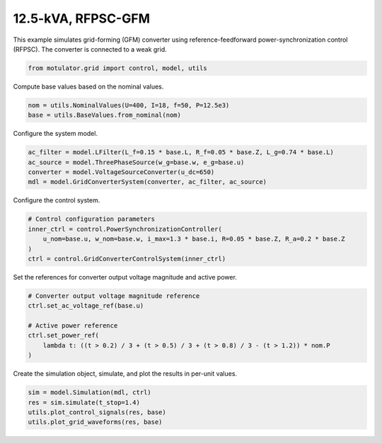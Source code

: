 
.. DO NOT EDIT.
.. THIS FILE WAS AUTOMATICALLY GENERATED BY SPHINX-GALLERY.
.. TO MAKE CHANGES, EDIT THE SOURCE PYTHON FILE:
.. "grid_examples/grid_forming/plot_13kva_rfpsc_gfm.py"
.. LINE NUMBERS ARE GIVEN BELOW.

.. only:: html

    .. note::
        :class: sphx-glr-download-link-note

        :ref:`Go to the end <sphx_glr_download_grid_examples_grid_forming_plot_13kva_rfpsc_gfm.py>`
        to download the full example code.

.. rst-class:: sphx-glr-example-title

.. _sphx_glr_grid_examples_grid_forming_plot_13kva_rfpsc_gfm.py:


12.5-kVA, RFPSC-GFM
===================

This example simulates grid-forming (GFM) converter using reference-feedforward
power-synchronization control (RFPSC). The converter is connected to a weak grid.

.. GENERATED FROM PYTHON SOURCE LINES 11-13

.. code-block:: Python

    from motulator.grid import control, model, utils








.. GENERATED FROM PYTHON SOURCE LINES 14-15

Compute base values based on the nominal values.

.. GENERATED FROM PYTHON SOURCE LINES 15-19

.. code-block:: Python


    nom = utils.NominalValues(U=400, I=18, f=50, P=12.5e3)
    base = utils.BaseValues.from_nominal(nom)








.. GENERATED FROM PYTHON SOURCE LINES 20-21

Configure the system model.

.. GENERATED FROM PYTHON SOURCE LINES 21-27

.. code-block:: Python


    ac_filter = model.LFilter(L_f=0.15 * base.L, R_f=0.05 * base.Z, L_g=0.74 * base.L)
    ac_source = model.ThreePhaseSource(w_g=base.w, e_g=base.u)
    converter = model.VoltageSourceConverter(u_dc=650)
    mdl = model.GridConverterSystem(converter, ac_filter, ac_source)








.. GENERATED FROM PYTHON SOURCE LINES 28-29

Configure the control system.

.. GENERATED FROM PYTHON SOURCE LINES 29-36

.. code-block:: Python


    # Control configuration parameters
    inner_ctrl = control.PowerSynchronizationController(
        u_nom=base.u, w_nom=base.w, i_max=1.3 * base.i, R=0.05 * base.Z, R_a=0.2 * base.Z
    )
    ctrl = control.GridConverterControlSystem(inner_ctrl)








.. GENERATED FROM PYTHON SOURCE LINES 37-38

Set the references for converter output voltage magnitude and active power.

.. GENERATED FROM PYTHON SOURCE LINES 38-47

.. code-block:: Python


    # Converter output voltage magnitude reference
    ctrl.set_ac_voltage_ref(base.u)

    # Active power reference
    ctrl.set_power_ref(
        lambda t: ((t > 0.2) / 3 + (t > 0.5) / 3 + (t > 0.8) / 3 - (t > 1.2)) * nom.P
    )








.. GENERATED FROM PYTHON SOURCE LINES 48-49

Create the simulation object, simulate, and plot the results in per-unit values.

.. GENERATED FROM PYTHON SOURCE LINES 49-54

.. code-block:: Python


    sim = model.Simulation(mdl, ctrl)
    res = sim.simulate(t_stop=1.4)
    utils.plot_control_signals(res, base)
    utils.plot_grid_waveforms(res, base)



.. rst-class:: sphx-glr-horizontal


    *

      .. image-sg:: /grid_examples/grid_forming/images/sphx_glr_plot_13kva_rfpsc_gfm_001.png
         :alt: plot 13kva rfpsc gfm
         :srcset: /grid_examples/grid_forming/images/sphx_glr_plot_13kva_rfpsc_gfm_001.png
         :class: sphx-glr-multi-img

    *

      .. image-sg:: /grid_examples/grid_forming/images/sphx_glr_plot_13kva_rfpsc_gfm_002.png
         :alt: plot 13kva rfpsc gfm
         :srcset: /grid_examples/grid_forming/images/sphx_glr_plot_13kva_rfpsc_gfm_002.png
         :class: sphx-glr-multi-img






.. rst-class:: sphx-glr-timing

   **Total running time of the script:** (0 minutes 5.113 seconds)


.. _sphx_glr_download_grid_examples_grid_forming_plot_13kva_rfpsc_gfm.py:

.. only:: html

  .. container:: sphx-glr-footer sphx-glr-footer-example

    .. container:: sphx-glr-download sphx-glr-download-jupyter

      :download:`Download Jupyter notebook: plot_13kva_rfpsc_gfm.ipynb <plot_13kva_rfpsc_gfm.ipynb>`

    .. container:: sphx-glr-download sphx-glr-download-python

      :download:`Download Python source code: plot_13kva_rfpsc_gfm.py <plot_13kva_rfpsc_gfm.py>`

    .. container:: sphx-glr-download sphx-glr-download-zip

      :download:`Download zipped: plot_13kva_rfpsc_gfm.zip <plot_13kva_rfpsc_gfm.zip>`


.. only:: html

 .. rst-class:: sphx-glr-signature

    `Gallery generated by Sphinx-Gallery <https://sphinx-gallery.github.io>`_
